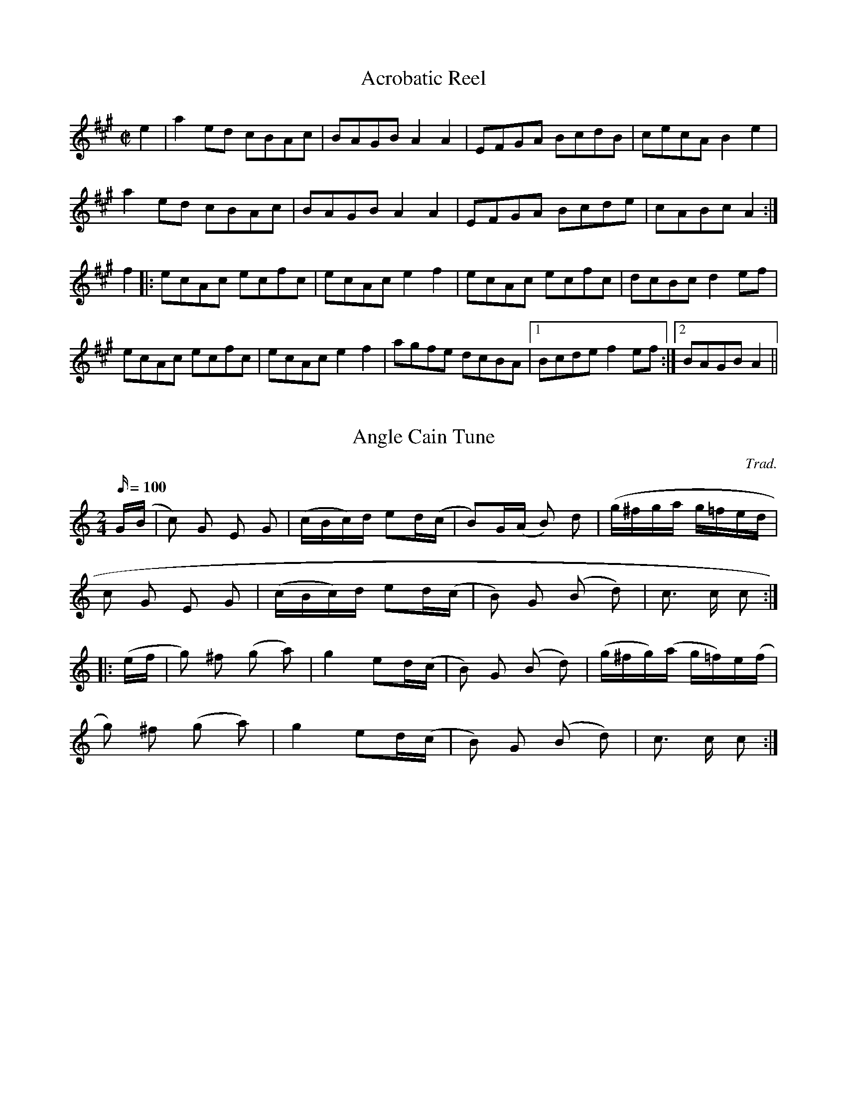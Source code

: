 
X: 8
T:Acrobatic Reel
M:C|
L:1/8
S:Les Raber - Hastings
R:Breakdown
A:Michigan
K:A
e2|a2ed cBAc|BAGB A2A2|EFGA BcdB|cecA B2e2|
a2ed cBAc|BAGB A2A2|EFGA Bcde|cABc A2:|
f2|:ecAc ecfc|ecAc e2f2|ecAc ecfc|dcBc d2ef|
ecAc ecfc|ecAc e2f2|agfe dcBA|1Bcde f2ef:|2BAGB A2||

X: 1
T:Angle Cain Tune
M:2/4
L:1/16
C:Trad.
S:Cyril Stinnett
R:Reel
Q:100
A:Missouri
Z:B. Shull, trans.; R.P. LaVaque, ABCs
K:C
G(B|c2) G2 E2 G2| (cBc)d e2d(c|B2)G(A B2) d2|(g^fga g=fed|!
c2 G2 E2 G2|(cBc)d e2d(c|B2) G2 (B2 d2)|c3 c c2:|!
|: (ef|g2) ^f2 (g2 a2)|g4 e2d(c|B2) G2 (B2 d2)|(g^fg)(a g=f)e(f|!
 g2) ^f2 (g2 a2)|g4 e2d(c|B2) G2 (B2 d2)|c3 c c2:|

